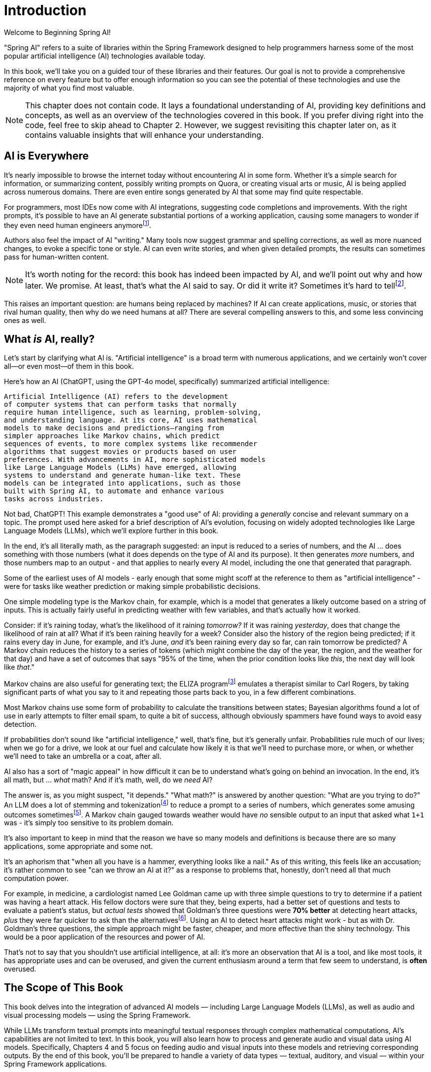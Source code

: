 = Introduction
:chapter: 1

Welcome to Beginning Spring AI!

"Spring AI" refers to a suite of libraries within the Spring Framework designed to help programmers harness some of the most popular artificial intelligence (AI) technologies available today.

In this book, we'll take you on a guided tour of these libraries and their features.
Our goal is not to provide a comprehensive reference on every feature but to offer enough information so you can see the potential of these technologies and use the majority of what you find most valuable.

NOTE: This chapter does not contain code.
It lays a foundational understanding of AI, providing key definitions and concepts, as well as an overview of the technologies covered in this book.
If you prefer diving right into the code, feel free to skip ahead to Chapter 2. However, we suggest revisiting this chapter later on, as it contains valuable insights that will enhance your understanding.

== AI is Everywhere

It's nearly impossible to browse the internet today without encountering AI in some form.
Whether it's a simple search for information, or summarizing content, possibly writing prompts on Quora, or creating visual arts or music, AI is being applied across numerous domains.
There are even entire songs generated by AI that some may find quite respectable.

For programmers, most IDEs now come with AI integrations, suggesting code completions and improvements.
With the right prompts, it's possible to have an AI generate substantial portions of a working application, causing some managers to wonder if they even need human engineers anymorefootnote:[Spoiler alert: yes, the managers do need human engineers. We'll get to why soon, some in this chapter and some in Chapter 6.].

Authors also feel the impact of AI "writing." Many tools now suggest grammar and spelling corrections, as well as more nuanced changes, to evoke a specific tone or style.
AI can even write stories, and when given detailed prompts, the results can sometimes pass for human-written content.

NOTE: It's worth noting for the record: this book has indeed been impacted by AI, and we'll point out why and how later.
We promise.
At least, that's what the AI said to say.
Or did it write it?
Sometimes it's hard to tellfootnote:[This is intended to be humor. If an AI generates any actual content of note in this book, we'll be pointing it out, even if it's not obvious. With that said, when we say AI is used in many writing tools, we mean it; a lot of our grammar was checked and occasionally fixed by AI. It's also worth noting that not even _one_ of the footnotes was suggested by an AI - or, indeed, any human.].

This raises an important question: are humans being replaced by machines?
If AI can create applications, music, or stories that rival human quality, then why do we need humans at all?
There are several compelling answers to this, and some less convincing ones as well.

== What _is_ AI, really?

Let's start by clarifying what AI is.
"Artificial intelligence" is a broad term with numerous applications, and we certainly won't cover all—or even most—of them in this book.

Here's how an AI (ChatGPT, using the GPT-4o model, specifically) summarized artificial intelligence:

[source,text]
----
Artificial Intelligence (AI) refers to the development
of computer systems that can perform tasks that normally
require human intelligence, such as learning, problem-solving,
and understanding language. At its core, AI uses mathematical
models to make decisions and predictions—ranging from
simpler approaches like Markov chains, which predict
sequences of events, to more complex systems like recommender
algorithms that suggest movies or products based on user
preferences. With advancements in AI, more sophisticated models
like Large Language Models (LLMs) have emerged, allowing
systems to understand and generate human-like text. These
models can be integrated into applications, such as those
built with Spring AI, to automate and enhance various
tasks across industries.
----

Not bad, ChatGPT!
This example demonstrates a "good use" of AI: providing a _generally_ concise and relevant summary on a topic.
The prompt used here asked for a brief description of AI's evolution, focusing on widely adopted technologies like Large Language Models (LLMs), which we'll explore further in this book.

In the end, it's all literally math, as the paragraph suggested: an input is reduced to a series of numbers, and the AI ... does something with those numbers (what it does depends on the type of AI and its purpose).
It then generates _more_ numbers, and those numbers map to an output - and that applies to nearly every AI model, including the one that generated that paragraph.

Some of the earliest uses of AI models - early enough that some might scoff at the reference to them as "artificial intelligence" - were for tasks like weather prediction or making simple probabilistic decisions.

One simple modeling type is the Markov chain, for example, which is a model that generates a likely outcome based on a string of inputs.
This is actually fairly useful in predicting weather with few variables, and that's actually how it worked.

Consider: if it's raining today, what's the likelihood of it raining _tomorrow?_ If it was raining _yesterday_, does that change the likelihood of rain at all?
What if it's been raining heavily for a week?
Consider also the history of the region being predicted; if it rains every day in June, for example, and it's June, _and_ it's been raining every day so far, can rain tomorrow be predicted?
A Markov chain reduces the history to a series of tokens (which might combine the day of the year, the region, and the weather for that day) and have a set of outcomes that says "95% of the time, when the prior condition looks like _this_, the next day will look like _that_."

Markov chains are also useful for generating text; the ELIZA programfootnote:[An example of ELIZA can be found at `https://web.njit.edu/~ronkowit/eliza.html` . Try it! It's fun! beware: it might make you think of your mother.] emulates a therapist similar to Carl Rogers, by taking significant parts of what you say to it and repeating those parts back to you, in a few different combinations.

Most Markov chains use some form of probability to calculate the transitions between states; Bayesian algorithms found a lot of use in early attempts to filter email spam, to quite a bit of success, although obviously spammers have found ways to avoid easy detection.

If probabilities don't sound like "artificial intelligence," well, that's fine, but it's generally unfair.
Probabilities rule much of our lives; when we go for a drive, we look at our fuel and calculate how likely it is that we'll need to purchase more, or when, or whether we'll need to take an umbrella or a coat, after all.

AI also has a sort of "magic appeal" in how difficult it can be to understand what's going on behind an invocation.
In the end, it's all math, but ... _what_ math?
And if it's math, well, do we _need_ AI?

The answer is, as you might suspect, "it depends." "What math?" is answered by another question: "What are you trying to do?" An LLM does a lot of stemming and tokenizationfootnote:[Stemming and tokenization here refers to the process of reducing words to common, small forms: "machinations," for example, gets stemmed to "machin" as a reduced form, then that gets translated to a token - usually a simple number - for internal representation.] to reduce a prompt to a series of numbers, which generates some amusing outcomes sometimesfootnote:[A few weeks ago as of this writing, it was a meme about AI that the LLMs couldn't tell how many occurrences of the letter "R" were in the word "strawberry." To us, it's obviously three; to the LLM, however, it was counting based on the tokenized version of the word, which had two Rs, not three, and it ended up looking hopelessly confused, even when corrected.].
A Markov chain gauged towards weather would have _no_ sensible output to an input that asked what `1+1` was - it's simply too sensitive to its problem domain.

It's also important to keep in mind that the reason we have so many models and definitions is because there are so many applications, some appropriate and some not.

It's an aphorism that "when all you have is a hammer, everything looks like a nail." As of this writing, this feels like an accusation; it's rather common to see "can we throw an AI at it?" as a response to problems that, honestly, don't need all that much computation power.

For example, in medicine, a cardiologist named Lee Goldman came up with three simple questions to try to determine if a patient was having a heart attack.
His fellow doctors were sure that they, being experts, had a better set of questions and tests to evaluate a patient's status, but _actual tests_ showed that Goldman's three questions were *70% better* at detecting heart attacks, _plus_ they were far quicker to ask than the alternativesfootnote:[Malcolm Gladwell, _Blink: The Power of Thinking without Thinking_, Back Bay Books, 2007.].
Using an AI to detect heart attacks might work - but as with Dr. Goldman's three questions, the simple approach might be faster, cheaper, and more effective than the shiny technology.
This would be a poor application of the resources and power of AI.

That's not to say that you shouldn't use artificial intelligence, at all: it's more an observation that AI is a tool, and like most tools, it has appropriate uses and can be overused, and given the current enthusiasm around a term that few seem to understand, is *often* overused.

== The Scope of This Book

This book delves into the integration of advanced AI models — including Large Language Models (LLMs), as well as audio and visual processing models — using the Spring Framework.

While LLMs transform textual prompts into meaningful textual responses through complex mathematical computations, AI's capabilities are not limited to text.
In this book, you will also learn how to process and generate audio and visual data using AI models.
Specifically, Chapters 4 and 5 focus on feeding audio and visual inputs into these models and retrieving corresponding outputs.
By the end of this book, you'll be prepared to handle a variety of data types — textual, auditory, and visual — within your Spring Framework applications.

== How can AIs be used?

AIs are effectively information blenders; you give them a filter (the prompt) and they generate a probabilistic outcome based on the information on which they were trained.

Therefore, selecting a model can be of critical importance.
(You wouldn't want to use a model trained primarily on fantasy literature to make medical conclusionsfootnote:[However, you _might_ want an AI trained on a sufficient medical dataset to provide initial conclusions. AIs lack doctors' biases, and can often see the problem as it is, without a doctor's presumptions or preferences factoring in. With that said, this is _not_ a recommendation to avoid your doctor.].)

One way to think about the output of an LLM is as if it were selected at random based on what other people _might_ have said, as if the LLM were to take all of the possible answers to your prompt, stir them together and pick elements at random, and then present the result in a cohesive manner.

This is why stories written by an AI tend to be faintly familiar: they are!
They're taking common elements of storytelling and replacing bits as they go, and the result can feel original at times while feeling horribly derivative at other times.
That doesn't mean the story isn't worth telling - most stories in human history have a similar set of concepts at their hearts, as Joseph Campbellfootnote:[Joseph Campbell wrote a book in 1949 called "The Hero with a Thousand Faces," that described a common set of concepts in human mythology, often summed up as the "Hero's Journey." See `https://www.amazon.com/Thousand-Faces-Collected-Joseph-Campbell/dp/1577315936` for more.] might have told you - but it also isn't the same as coming up with "original content."

But with this observation - that AIs are stirring up knowledge we already had in possibly unexpected ways to come up with content - it's worth saying that this is _useful_.

Sometimes things we want to know are "hiding in plain sight," obscured by tradition and expectation, and an AI can abstract over arbitrarily large amounts of information; it can see common patterns that humans can overlook, and without models being specifically limited in what they can observe, an AI is able to point out the emperor's lack of clothing with easefootnote:[For reference, if you're unfamiliar: "The Emperor's New Clothes" is a story by Hans Christian Andersen, and a workable summary can be found online at `https://en.wikipedia.org/wiki/The_Emperor%27s_New_Clothes` .] fairly easily.

For this book, ChatGPT was used as the AI of choice, and it was _also_ used to evaluate content and tone.
Unless specifically pointed out, the words you are reading were written by an actual human person, and were evaluated by an AI to suggest revisions and additions, some of which were accepted.

== How do you choose an AI?

That's a good question!
As with others, the answer is "it depends on what you want," combined with what you want to spend and the cost of using a given AI service.

There are a lot of choices:


[cols="1,1,3"]
|===
|Name
|Source
|Url

|ChatGPT
|OpenAI
|`https://chatgpt.com`

|Meta
|Facebook
|`https://meta.ai`

| Grok
|X
|`https://x.ai/`

|Amazon Bedrock
|Amazon
|`https://aws.amazon.com/bedrock/`

|Claude
|Anthropic
|`https://claude.ai/`

|Ollama
|Open Source
|`https://ollama.com/`
|===

That's just a *few* of the options.

Most of them use a similar API endpoint (after all, they do have a pretty common usage pattern), but their capabilities aren't quite the same; Ollama, for example, doesn't support audio or image generation as of this writing in and of itself, while ChatGPT certainly does.

This is actually why you'd want to use Spring AI: it abstracts much of the low-level APIs into a common framework.
There are areas in which you *are* coding to a specific AI, particularly when setting the options for how it generates content, but that's *usually* it, and those features can often be set by configuration rather than being set specifically in code.

As far as choosing an AI: this book primarily focuses on using ChatGPT, because it was one of the first major vendors for AI services using a Large Language Model, and it's remarkably sufficient for a general-purpose AI without being absurdly expensive.
Ollama has the benefit of running locally, if you have a sufficient GPU; it can run without a GPU, in CPU mode, but tends to result in _very_ slow response times.

With that said, the main way to make a decision about which AI to use is to _try them_ for your purpose.

Work out your application's purpose, write tests that submit to your AI of choice, and see how it performs against other LLMs, and balance the response time and cost against your needs.

== How much does it actually cost?

The popular AIs (apart from Ollama, which runs locally, and thus is "free" outside of the cost of the hardware used to run it) have various pricing models.
They're typically based on the amount of power it requires to process various prompts and types of prompts, so generating images might have a different cost based on image size and the complexity of the prompt, while text prompts only deal with the complexity of the prompt and its answer.

In addition to the prompts, the models used for processing have their own costs, so a high-quality, large model from a provider is likely to cost more than a simple, fast model from the same provider.
There are lots of providers, each with their own pricing structures, so you should take a little time and look at the requirements you have: the pricing model for OpenAI, the host of ChatGPT and the service used most often in this book, has a pricing model that can be found at `https://openai.com/api/pricing/`.

This book uses a lot of very short AI prompts, generally, so the token counts for the entire book, added together, work out to probably under a thousand tokensfootnote:[This is a guess. We could calculate it, because interactions with an LLM include token counts in the response metadata, but for this book, it's just not worth the effort. Your mileage may vary.].

If you run the entire book's tests over and over again, that adds up, but it's still not a lot.

If you're doing a lot of detailed analysis covering a lot of data, your token counts will be higher, and you might run into costs associated with analysis; Chapter 3 covers some ways to mitigate this, but in the end, if you need a certain number of tokens to achieve a task, you... need a certain number of tokens to achieve a task, and your selection of a model and provider will be balanced against your requirements.

The short version of all of that: expect a relatively minor cost, and watch your typical usage to try to predict whether you need additional capacity or not.
If you do need more capacity, consider whether you have the resources to run Ollama locally (meaning that you have a decent GPU and RAM, and a fast disk), and _try it_.

// TODO given the talk about external AI providers, does it make sense to mention Groq as an option for faster inference -- https://docs.spring.io/spring-ai/reference/api/chat/groq-chat.html
The advantage of external AI providers is that they have massive server farms to throw at tasks, meaning that you can work with larger models and expect faster response times, with more features; the disadvantages of external providers is that they can see your prompts (and how that's used is up to the provider; read the fine print!) and you have to pay for their services.

== What This Book Isn't

This book is going to cover a lot of code, of course, being a book about Spring AI.
However, it presumes you know Java to some degree, and have some familiarity with the Spring Framework (and Spring Boot) already.

It requires you to have Java and Maven installed, although handy links will be provided just in case you don'tfootnote:[Your authors have no idea why books on programming have to walk through basic things like "installing your language of choice," but if you don't have some of that, the technical reviewers whine about it.].

This book does *not* require an IDE.
You'll want one, we think, but ... which one?
We don't know, and don't care.
You can use a simple text editor, if that's what you desire, or IDEA, or Eclipse (or the Spring Tool Suite, which is based on Eclipse), or NetBeans, or Visual Studio Code; we offer these names as they occurred to us to write, not as an indication of preference in any way.

The book also generally focuses on tests as a way to demonstrate technique.
There are a few places where there's an application to execute (particularly in Chapter 4, which provides a web-based application to convert text to speech) but the _primary_ demonstration is in setting expectations of output given a specific set of inputs, and validation of that output.

When the code compiles and the tests pass, the code works.
Otherwise, there's not a lot to demonstrate, so there aren't a lot of screenshots to look for.
(Given the nature of probabilistic outputs from LLMs, though, there are places where you might be expected to look at a generated string to make sure it fits your expectations, although we're generally trying to avoid this.)

It's also not a book that's exhaustively going to cover every AI technique - or even every possibility of how to work with a given AI model.
It's focused on the most common applications of AI, and other applications and models are more advanced topics that are better covered by other materialsfootnote:[Honest truth: your author considered having an AI rewrite that sentence.].

LLMs have different capabilities and settings; part of why we chose ChatGPT was because ChatGPT covers the features that most people want, and other AIs may or may not provide the same set of features, but few other AIs provide features ChatGPT does _not_.
Readers who wish to use alternatives should be able to fine-tune the example code for their specific AI implementation without too much effort.
(And if it takes a lot of effort, feel free to reach out to your authors; we're very interested in helping the industry move forward!)

We're also not covering exhaustive techniques in terms of how the AIs are being interacted with.
Most of the uses of AI are through simple back-and-forth conversations, and while we _will_ be covering "conversations," we're not going into streaming techniques, that have things like LLMs feed back information _as it's being generated_ - this is useful for emulating human behavior ("See, it's typing right now!") but complicates the interactions drastically, and complicated code tends to hide the intent behind what the code is doing.

== Next Steps

In our next chapter, we're going to walk through setting up a project that includes calling ChatGPT through Spring AIfootnote:[It would not be difficult to use any other AI provider, but again, this book uses ChatGPT, because it's very common, well known, and very predictable - and it definitely provides all of the services the book covers.].
